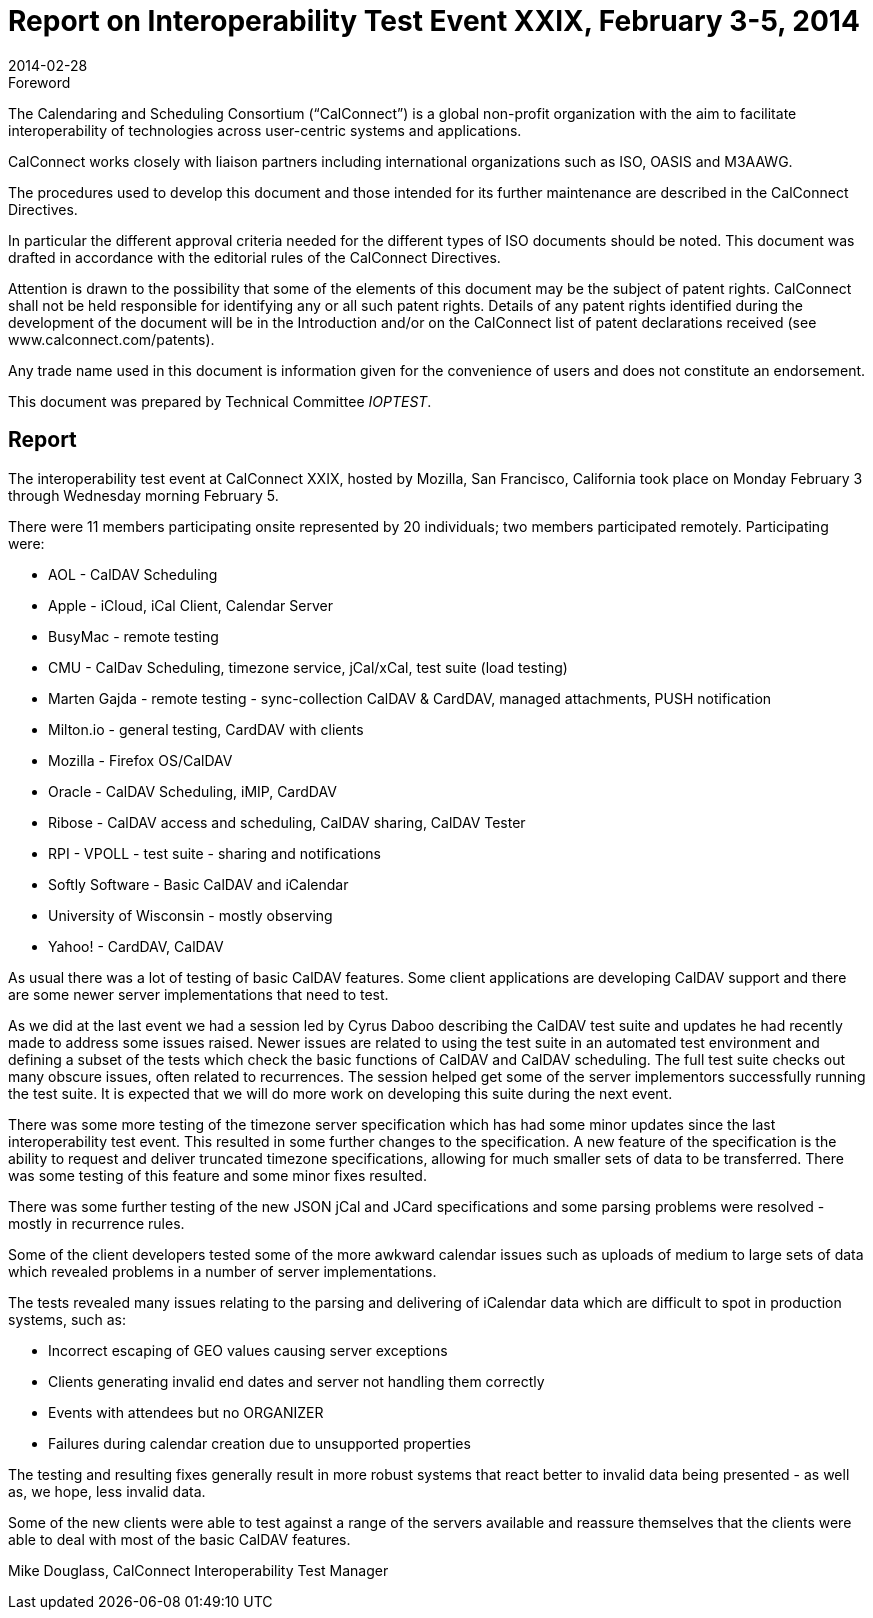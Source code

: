 = Report on Interoperability Test Event XXIX, February 3-5, 2014
:docnumber: 1402
:copyright-year: 2014
:language: en
:doctype: administrative
:edition: 1
:status: published
:revdate: 2014-02-28
:published-date: 2014-02-28
:technical-committee: IOPTEST
:mn-document-class: cc
:mn-output-extensions: xml,html,pdf,rxl
:local-cache-only:
:data-uri-image:

.Foreword
The Calendaring and Scheduling Consortium ("`CalConnect`") is a global non-profit
organization with the aim to facilitate interoperability of technologies across
user-centric systems and applications.

CalConnect works closely with liaison partners including international
organizations such as ISO, OASIS and M3AAWG.

The procedures used to develop this document and those intended for its further
maintenance are described in the CalConnect Directives.

In particular the different approval criteria needed for the different types of
ISO documents should be noted. This document was drafted in accordance with the
editorial rules of the CalConnect Directives.

Attention is drawn to the possibility that some of the elements of this
document may be the subject of patent rights. CalConnect shall not be held responsible
for identifying any or all such patent rights. Details of any patent rights
identified during the development of the document will be in the Introduction
and/or on the CalConnect list of patent declarations received (see
www.calconnect.com/patents).

Any trade name used in this document is information given for the convenience
of users and does not constitute an endorsement.

This document was prepared by Technical Committee _{technical-committee}_.

== Report

The interoperability test event at CalConnect XXIX, hosted by Mozilla, San Francisco, California
took place on Monday February 3 through Wednesday morning February 5.

There were 11 members participating onsite represented by 20 individuals; two members
participated remotely. Participating were:

* AOL - CalDAV Scheduling
* Apple - iCloud, iCal Client, Calendar Server
* BusyMac - remote testing
* CMU - CalDav Scheduling, timezone service, jCal/xCal, test suite (load testing)
* Marten Gajda - remote testing - sync-collection CalDAV & CardDAV, managed
attachments, PUSH notification
* Milton.io - general testing, CardDAV with clients
* Mozilla - Firefox OS/CalDAV
* Oracle - CalDAV Scheduling, iMIP, CardDAV
* Ribose - CalDAV access and scheduling, CalDAV sharing, CalDAV Tester
* RPI - VPOLL - test suite - sharing and notifications
* Softly Software - Basic CalDAV and iCalendar
* University of Wisconsin - mostly observing
* Yahoo! - CardDAV, CalDAV

As usual there was a lot of testing of basic CalDAV features. Some client applications are
developing CalDAV support and there are some newer server implementations that need to test.

As we did at the last event we had a session led by Cyrus Daboo describing the CalDAV test suite
and updates he had recently made to address some issues raised. Newer issues are related to using
the test suite in an automated test environment and defining a subset of the tests which check the
basic functions of CalDAV and CalDAV scheduling. The full test suite checks out many obscure
issues, often related to recurrences. The session helped get some of the server implementors
successfully running the test suite. It is expected that we will do more work on developing this
suite during the next event.

There was some more testing of the timezone server specification which has had some minor
updates since the last interoperability test event. This resulted in some further changes to the
specification. A new feature of the specification is the ability to request and deliver truncated
timezone specifications, allowing for much smaller sets of data to be transferred. There was some
testing of this feature and some minor fixes resulted.

There was some further testing of the new JSON jCal and JCard specifications and some parsing
problems were resolved - mostly in recurrence rules.

Some of the client developers tested some of the more awkward calendar issues such as uploads of
medium to large sets of data which revealed problems in a number of server implementations.

The tests revealed many issues relating to the parsing and delivering of iCalendar data which are
difficult to spot in production systems, such as:

* Incorrect escaping of GEO values causing server exceptions
* Clients generating invalid end dates and server not handling them correctly
* Events with attendees but no ORGANIZER
* Failures during calendar creation due to unsupported properties

The testing and resulting fixes generally result in more robust systems that react better to invalid
data being presented - as well as, we hope, less invalid data.

Some of the new clients were able to test against a range of the servers available and reassure
themselves that the clients were able to deal with most of the basic CalDAV features.

Mike Douglass, CalConnect Interoperability Test Manager
